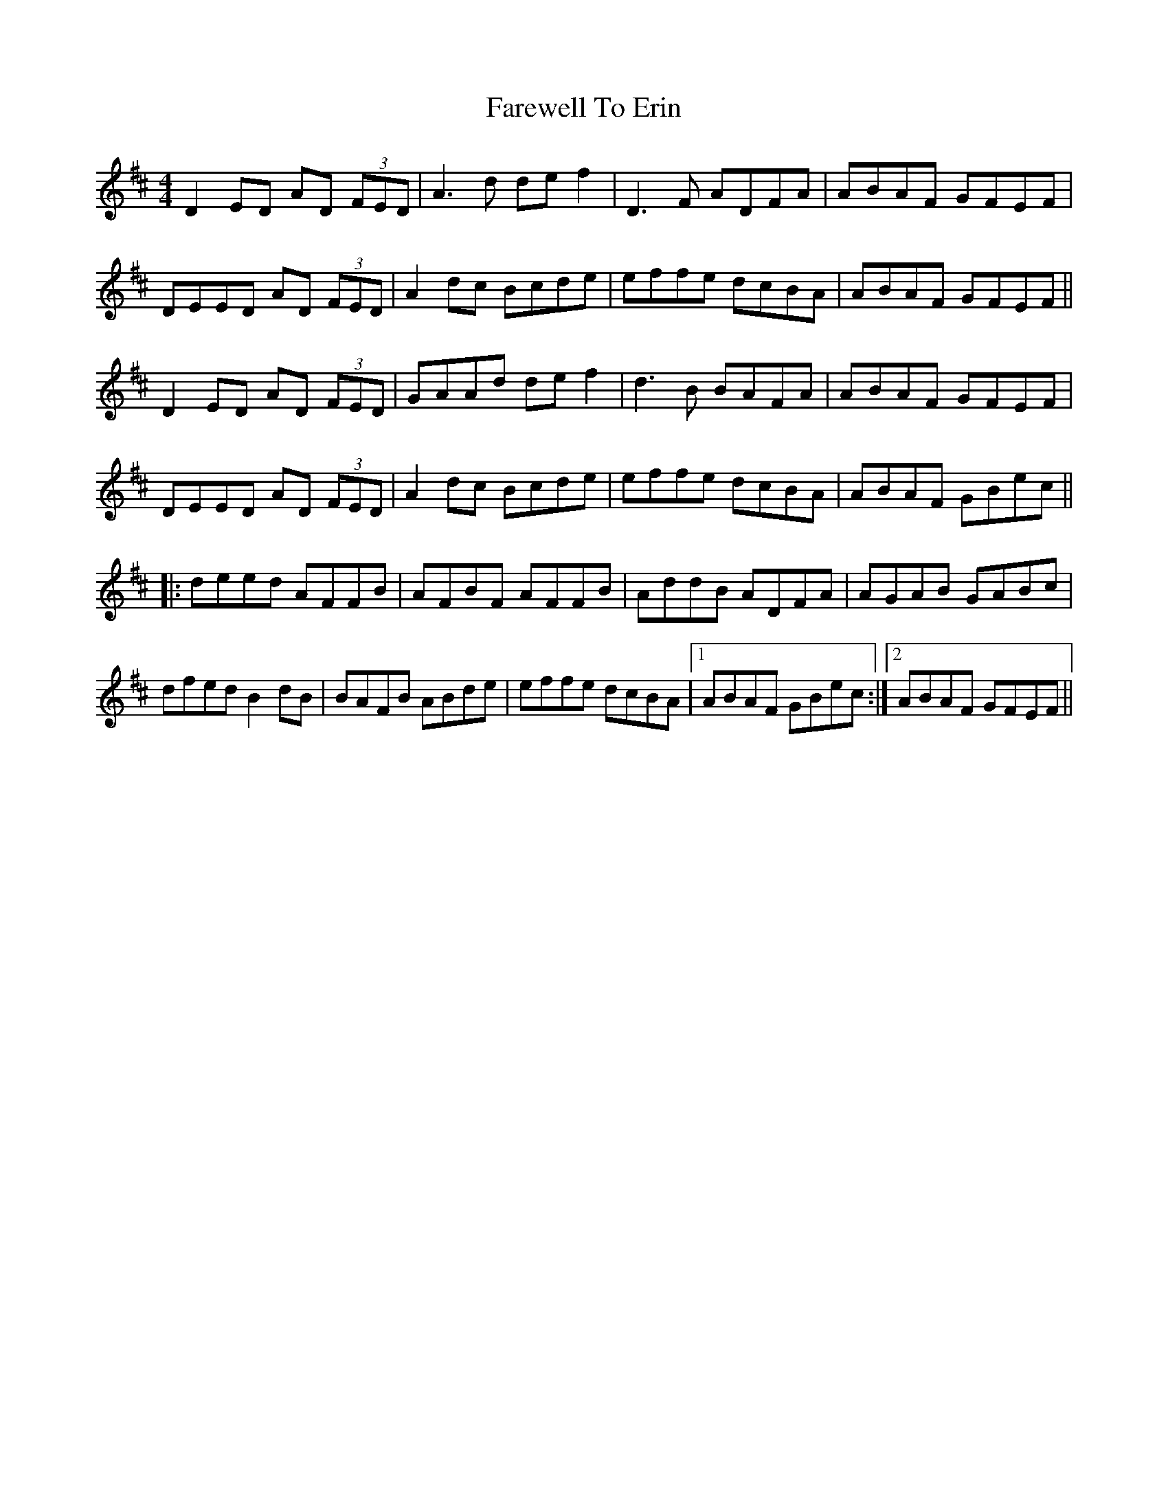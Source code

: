 X: 12491
T: Farewell To Erin
R: reel
M: 4/4
K: Dmajor
D2 ED AD (3FED|A3d def2|D3F ADFA|ABAF GFEF|
DEED AD (3FED|A2dc Bcde|effe dcBA|ABAF GFEF||
D2 ED AD (3FED|GAAd def2|d3B BAFA|ABAF GFEF|
DEED AD (3FED|A2dc Bcde|effe dcBA|ABAF GBec||
|:deed AFFB|AFBF AFFB|AddB ADFA|AGAB GABc|
dfed B2dB|BAFB ABde|effe dcBA|1 ABAF GBec:|2 ABAF GFEF||

